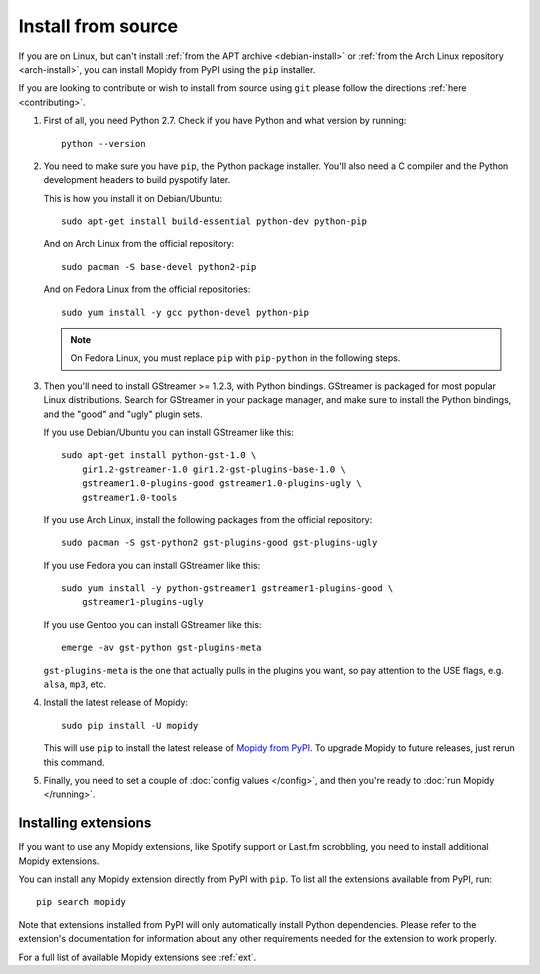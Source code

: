 .. _source-install:

*******************
Install from source
*******************

If you are on Linux, but can't install :ref:`from the APT archive
<debian-install>` or :ref:`from the Arch Linux repository <arch-install>`, you can install Mopidy
from PyPI using the ``pip`` installer.

If you are looking to contribute or wish to install from source using ``git``
please follow the directions :ref:`here <contributing>`.

#. First of all, you need Python 2.7. Check if you have Python and what
   version by running::

       python --version

#. You need to make sure you have ``pip``, the Python package installer. You'll
   also need a C compiler and the Python development headers to build pyspotify
   later.

   This is how you install it on Debian/Ubuntu::

       sudo apt-get install build-essential python-dev python-pip

   And on Arch Linux from the official repository::

       sudo pacman -S base-devel python2-pip

   And on Fedora Linux from the official repositories::

       sudo yum install -y gcc python-devel python-pip

   .. note::

       On Fedora Linux, you must replace ``pip`` with ``pip-python`` in the
       following steps.

#. Then you'll need to install GStreamer >= 1.2.3, with Python bindings.
   GStreamer is packaged for most popular Linux distributions. Search for
   GStreamer in your package manager, and make sure to install the Python
   bindings, and the "good" and "ugly" plugin sets.

   If you use Debian/Ubuntu you can install GStreamer like this::

       sudo apt-get install python-gst-1.0 \
           gir1.2-gstreamer-1.0 gir1.2-gst-plugins-base-1.0 \
           gstreamer1.0-plugins-good gstreamer1.0-plugins-ugly \
           gstreamer1.0-tools

   If you use Arch Linux, install the following packages from the official
   repository::

       sudo pacman -S gst-python2 gst-plugins-good gst-plugins-ugly

   If you use Fedora you can install GStreamer like this::

       sudo yum install -y python-gstreamer1 gstreamer1-plugins-good \
           gstreamer1-plugins-ugly

   If you use Gentoo you can install GStreamer like this::

       emerge -av gst-python gst-plugins-meta

   ``gst-plugins-meta`` is the one that actually pulls in the plugins you want,
   so pay attention to the USE flags, e.g. ``alsa``, ``mp3``, etc.

#. Install the latest release of Mopidy::

       sudo pip install -U mopidy

   This will use ``pip`` to install the latest release of `Mopidy from PyPI
   <https://pypi.org/project/Mopidy>`_. To upgrade Mopidy to future
   releases, just rerun this command.

#. Finally, you need to set a couple of :doc:`config values </config>`, and
   then you're ready to :doc:`run Mopidy </running>`.


Installing extensions
=====================

If you want to use any Mopidy extensions, like Spotify support or Last.fm
scrobbling, you need to install additional Mopidy extensions.

You can install any Mopidy extension directly from PyPI with ``pip``. To list
all the extensions available from PyPI, run::

    pip search mopidy

Note that extensions installed from PyPI will only automatically install Python
dependencies. Please refer to the extension's documentation for information
about any other requirements needed for the extension to work properly.

For a full list of available Mopidy extensions see :ref:`ext`.
